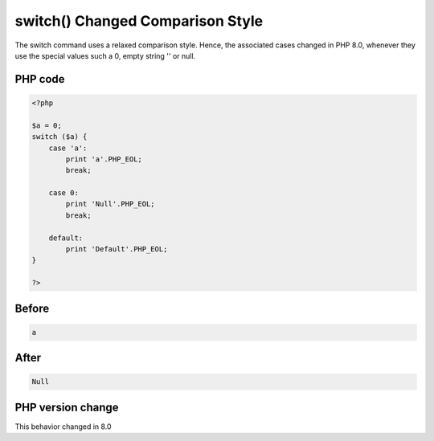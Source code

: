 .. _`switch()-changed-comparison-style`:

switch() Changed Comparison Style
=================================
The switch command uses a relaxed comparison style. Hence, the associated cases changed in PHP 8.0, whenever they use the special values such a 0, empty string '' or null.

PHP code
________
.. code-block:: php

   <?php
   
   $a = 0;
   switch ($a) {
       case 'a': 
           print 'a'.PHP_EOL;
           break;
   
       case 0: 
           print 'Null'.PHP_EOL;
           break;
           
       default:
           print 'Default'.PHP_EOL;
   }
   
   ?>

Before
______
.. code-block:: output

   a

After
______
.. code-block:: output

   Null


PHP version change
__________________
This behavior changed in 8.0


